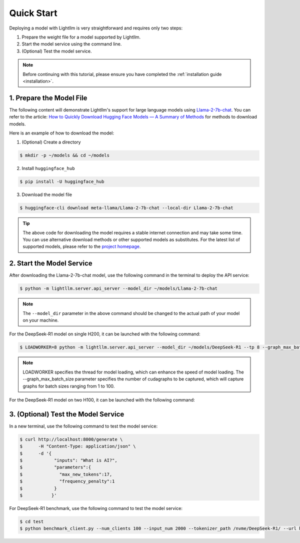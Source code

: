 .. _quickstart:

Quick Start
===========

Deploying a model with Lightllm is very straightforward and requires only two steps:

1. Prepare the weight file for a model supported by Lightllm.
2. Start the model service using the command line.
3. (Optional) Test the model service.

.. note::
    Before continuing with this tutorial, please ensure you have completed the :ref:`installation guide <installation>`.

1. Prepare the Model File
-------------------------

The following content will demonstrate Lightllm's support for large language models using `Llama-2-7b-chat <https://huggingface.co/meta-llama/Llama-2-7b-chat>`_. You can refer to the article: `How to Quickly Download Hugging Face Models — A Summary of Methods <https://zhuanlan.zhihu.com/p/663712983>`_ for methods to download models.

Here is an example of how to download the model:

(1) (Optional) Create a directory

.. code-block:: console

    $ mkdir -p ~/models && cd ~/models
    
(2) Install ``huggingface_hub``

.. code-block:: console

    $ pip install -U huggingface_hub

(3) Download the model file

.. code-block:: console
    
    $ huggingface-cli download meta-llama/Llama-2-7b-chat --local-dir Llama-2-7b-chat

.. tip::
    The above code for downloading the model requires a stable internet connection and may take some time. You can use alternative download methods or other supported models as substitutes. For the latest list of supported models, please refer to the `project homepage <https://github.com/ModelTC/lightllm>`_.


2. Start the Model Service
---------------------------

After downloading the Llama-2-7b-chat model, use the following command in the terminal to deploy the API service:

.. code-block:: console

    $ python -m lightllm.server.api_server --model_dir ~/models/Llama-2-7b-chat

.. note::
    The ``--model_dir`` parameter in the above command should be changed to the actual path of your model on your machine. 

For the DeepSeek-R1 model on single H200, it can be launched with the following command:

.. code-block:: console

    $ LOADWORKER=8 python -m lightllm.server.api_server --model_dir ~/models/DeepSeek-R1 --tp 8 --graph_max_batch_size 100

.. note::
    LOADWORKER specifies the thread for model loading, which can enhance the speed of model loading. The --graph_max_batch_size parameter specifies the number of cudagraphs to be captured, which will capture graphs for batch sizes ranging from 1 to 100.

For the DeepSeek-R1 model on two H100, it can be launched with the following command:

.. code-block:: console
    $ # Node 0
    $ LOADWORKER=8 python -m lightllm.server.api_server --model_dir ~/models/DeepSeek-R1 --tp 16 --graph_max_batch_size 100 --nccl_host master_addr --nnodes 2 --node_rank 0
    $ # Node 1
    $ LOADWORKER=8 python -m lightllm.server.api_server --model_dir ~/models/DeepSeek-R1 --tp 16 --graph_max_batch_size 100 --nccl_host master_addr --nnodes 2 --node_rank 1


3. (Optional) Test the Model Service
--------------------------------------

In a new terminal, use the following command to test the model service:

.. code-block:: console

    $ curl http://localhost:8000/generate \
    $      -H "Content-Type: application/json" \
    $      -d '{
    $            "inputs": "What is AI?",
    $            "parameters":{
    $              "max_new_tokens":17, 
    $              "frequency_penalty":1
    $            }
    $           }'


For DeepSeek-R1 benchmark, use the following command to test the model service:

.. code-block:: console

    $ cd test
    $ python benchmark_client.py --num_clients 100 --input_num 2000 --tokenizer_path /nvme/DeepSeek-R1/ --url http://127.0.01:8000/generate_stream


